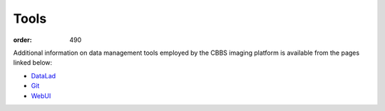Tools
*****
:order: 490

Additional information on data management tools employed by the CBBS imaging
platform is available from the pages linked below:

- `DataLad <{filename}tools/datalad.rst>`_
- `Git <{filename}tools/git.rst>`_
- `WebUI <{filename}tools/webui.rst>`_
